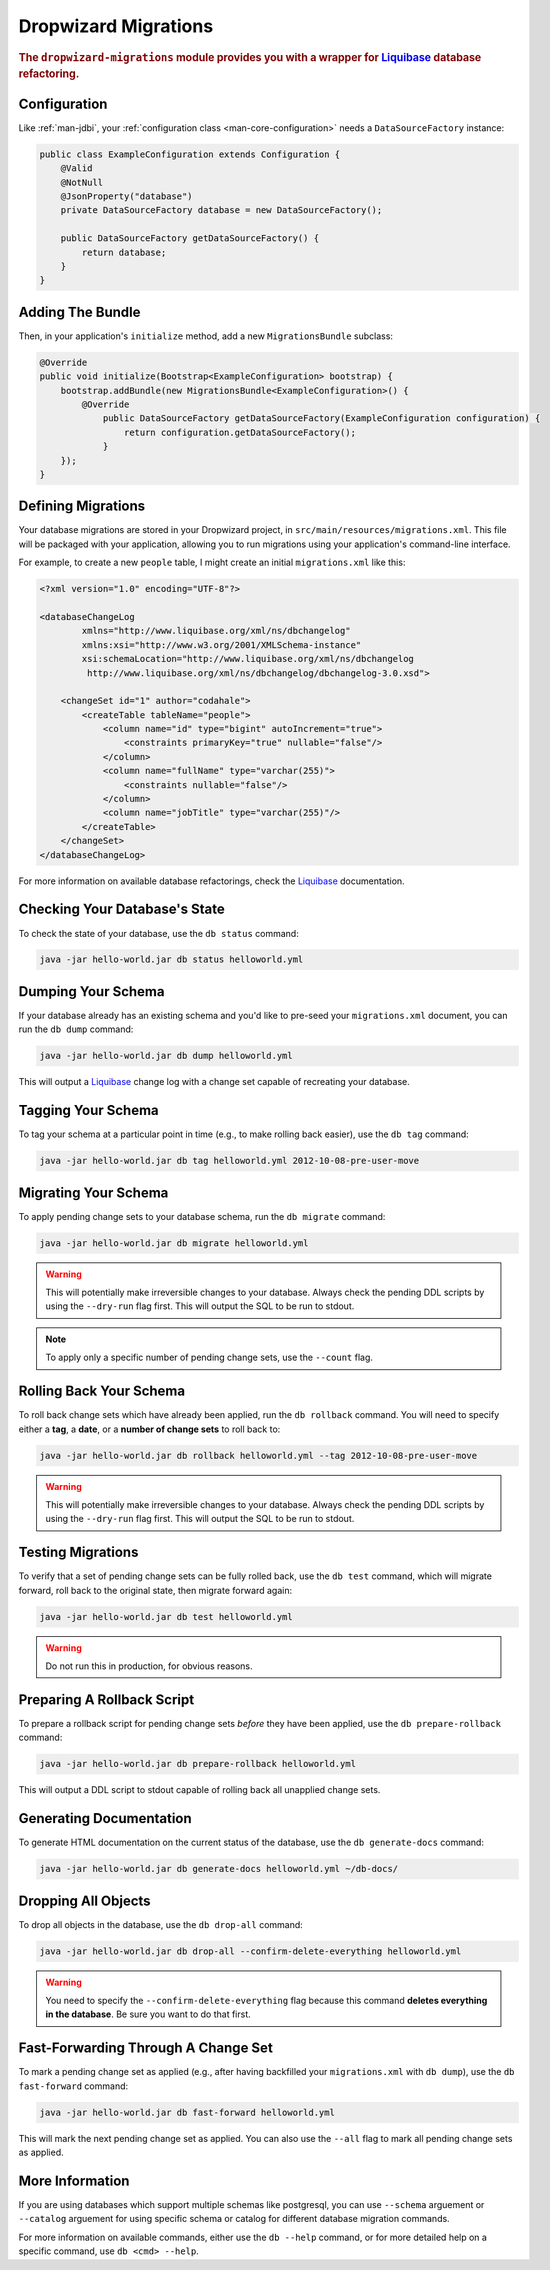 .. _man-migrations:

#####################
Dropwizard Migrations
#####################

.. highlight:: text

.. rubric:: The ``dropwizard-migrations`` module provides you with a wrapper for Liquibase_ database
            refactoring.

.. _Liquibase: http://www.liquibase.org

Configuration
=============

Like :ref:`man-jdbi`, your :ref:`configuration class <man-core-configuration>` needs a
``DataSourceFactory`` instance:

.. code-block:: java

    public class ExampleConfiguration extends Configuration {
        @Valid
        @NotNull
        @JsonProperty("database")
        private DataSourceFactory database = new DataSourceFactory();

        public DataSourceFactory getDataSourceFactory() {
            return database;
        }
    }

Adding The Bundle
=================

Then, in your application's ``initialize`` method, add a new ``MigrationsBundle`` subclass:

.. code-block:: java

    @Override
    public void initialize(Bootstrap<ExampleConfiguration> bootstrap) {
        bootstrap.addBundle(new MigrationsBundle<ExampleConfiguration>() {
            @Override
	        public DataSourceFactory getDataSourceFactory(ExampleConfiguration configuration) {
	            return configuration.getDataSourceFactory();
	        }
        });
    }

Defining Migrations
===================

Your database migrations are stored in your Dropwizard project, in
``src/main/resources/migrations.xml``. This file will be packaged with your application, allowing you to
run migrations using your application's command-line interface.

For example, to create a new ``people`` table, I might create an initial ``migrations.xml`` like
this:

.. code-block:: xml

    <?xml version="1.0" encoding="UTF-8"?>

    <databaseChangeLog
            xmlns="http://www.liquibase.org/xml/ns/dbchangelog"
            xmlns:xsi="http://www.w3.org/2001/XMLSchema-instance"
            xsi:schemaLocation="http://www.liquibase.org/xml/ns/dbchangelog
             http://www.liquibase.org/xml/ns/dbchangelog/dbchangelog-3.0.xsd">

        <changeSet id="1" author="codahale">
            <createTable tableName="people">
                <column name="id" type="bigint" autoIncrement="true">
                    <constraints primaryKey="true" nullable="false"/>
                </column>
                <column name="fullName" type="varchar(255)">
                    <constraints nullable="false"/>
                </column>
                <column name="jobTitle" type="varchar(255)"/>
            </createTable>
        </changeSet>
    </databaseChangeLog>

For more information on available database refactorings, check the Liquibase_ documentation.

Checking Your Database's State
==============================

To check the state of your database, use the ``db status`` command:

.. code-block:: text

    java -jar hello-world.jar db status helloworld.yml

Dumping Your Schema
===================

If your database already has an existing schema and you'd like to pre-seed your ``migrations.xml``
document, you can run the ``db dump`` command:

.. code-block:: text

    java -jar hello-world.jar db dump helloworld.yml

This will output a Liquibase_ change log with a change set capable of recreating your database.

Tagging Your Schema
===================

To tag your schema at a particular point in time (e.g., to make rolling back easier), use the
``db tag`` command:

.. code-block:: text

    java -jar hello-world.jar db tag helloworld.yml 2012-10-08-pre-user-move

Migrating Your Schema
=====================

To apply pending change sets to your database schema, run the ``db migrate`` command:

.. code-block:: text

    java -jar hello-world.jar db migrate helloworld.yml

.. warning::

    This will potentially make irreversible changes to your database. Always check the pending DDL
    scripts by using the ``--dry-run`` flag first. This will output the SQL to be run to stdout.

.. note::

    To apply only a specific number of pending change sets, use the ``--count`` flag.

Rolling Back Your Schema
========================

To roll back change sets which have already been applied, run the ``db rollback`` command. You will
need to specify either a **tag**, a **date**, or a **number of change sets** to roll back to:

.. code-block:: text

    java -jar hello-world.jar db rollback helloworld.yml --tag 2012-10-08-pre-user-move

.. warning::

    This will potentially make irreversible changes to your database. Always check the pending DDL
    scripts by using the ``--dry-run`` flag first. This will output the SQL to be run to stdout.

Testing Migrations
==================

To verify that a set of pending change sets can be fully rolled back, use the ``db test`` command,
which will migrate forward, roll back to the original state, then migrate forward again:

.. code-block:: text

    java -jar hello-world.jar db test helloworld.yml

.. warning::

    Do not run this in production, for obvious reasons.

Preparing A Rollback Script
===========================

To prepare a rollback script for pending change sets *before* they have been applied, use the
``db prepare-rollback`` command:

.. code-block:: text

    java -jar hello-world.jar db prepare-rollback helloworld.yml

This will output a DDL script to stdout capable of rolling back all unapplied change sets.

Generating Documentation
========================

To generate HTML documentation on the current status of the database, use the ``db generate-docs``
command:

.. code-block:: text

     java -jar hello-world.jar db generate-docs helloworld.yml ~/db-docs/

Dropping All Objects
====================

To drop all objects in the database, use the ``db drop-all`` command:

.. code-block:: text

     java -jar hello-world.jar db drop-all --confirm-delete-everything helloworld.yml

.. warning::

    You need to specify the ``--confirm-delete-everything`` flag because this command **deletes
    everything in the database**. Be sure you want to do that first.

Fast-Forwarding Through A Change Set
====================================

To mark a pending change set as applied (e.g., after having backfilled your ``migrations.xml`` with
``db dump``), use the ``db fast-forward`` command:

.. code-block:: text

     java -jar hello-world.jar db fast-forward helloworld.yml

This will mark the next pending change set as applied. You can also use the ``--all`` flag to mark
all pending change sets as applied.

More Information
================

If you are using databases which support multiple schemas like postgresql, you can use ``--schema`` arguement or ``--catalog`` arguement 
for using specific schema or catalog for different database migration commands.

For more information on available commands, either use the ``db --help`` command, or for more
detailed help on a specific command, use ``db <cmd> --help``.
